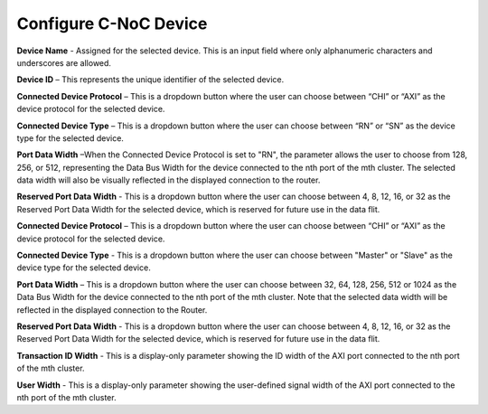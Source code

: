 Configure C-NoC Device
===========================================================

.. image:: images/configuring_device-chi_protocol4.png
  :alt: configuring_device-chi_protocol
  :align: center

**Device Name** - Assigned for the selected device. This is an input field where only alphanumeric characters and underscores are allowed.
  
**Device ID** – This represents the unique identifier of the selected device. 
  
**Connected Device Protocol** – This is a dropdown button where the user can choose between “CHI” or “AXI” as the device protocol for the selected device.
  
**Connected Device Type** – This is a dropdown button where the user can choose between “RN” or “SN” as the device type for the selected device.
  
**Port Data Width** –When the Connected Device Protocol is set to "RN", the parameter allows the user to choose from 128, 256, or 512, representing the Data Bus Width for the device connected to the nth port of the mth cluster. The selected data width will also be visually reflected in the displayed connection to the router.

**Reserved Port Data Width** - This is a dropdown button where the user can choose between 4, 8, 12, 16, or 32 as the Reserved Port Data Width for the selected device, which is reserved for future use in the data flit.


.. image:: images/configuring_device-axi_protocol2.png
  :alt: configuring_device-axi_protocol
  :align: center

**Connected Device Protocol** – This is a dropdown button where the user can choose between “CHI” or “AXI” as the device protocol for the selected device.

**Connected Device Type** - This is a dropdown button where the user can choose between "Master" or "Slave" as the device type for the selected device.

**Port Data Width** – This is a dropdown button where the user can choose between 32, 64, 128, 256, 512 or 1024 as the Data Bus Width for the device connected to the nth port of the mth cluster. Note that the selected data width will be reflected in the displayed connection to the Router.

**Reserved Port Data Width** - This is a dropdown button where the user can choose between 4, 8, 12, 16, or 32 as the Reserved Port Data Width for the selected device, which is reserved for future use in the data flit.

**Transaction ID Width** - This is a display-only parameter showing the ID width of the AXI port connected to the nth port of the mth cluster.

**User Width** - This is a display-only parameter showing the user-defined signal width of the AXI port connected to the nth port of the mth cluster.


